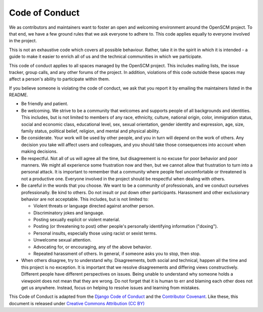 Code of Conduct
===============

We as contributors and maintainers want to foster an open and
welcoming environment around the OpenSCM project. To that end, we have
a few ground rules that we ask everyone to adhere to. This code
applies equally to everyone involved in the project.

This is not an exhaustive code which covers all possible behaviour.
Rather, take it in the spirit in which it is intended - a guide to
make it easier to enrich all of us and the technical communities in
which we participate.

This code of conduct applies to all spaces managed by the OpenSCM
project. This includes mailing lists, the issue tracker, group calls,
and any other forums of the project. In addition, violations of this
code outside these spaces may affect a person's ability to participate
within them.

If you believe someone is violating the code of conduct, we ask that
you report it by emailing the maintainers listed in the README.

-  Be friendly and patient.
-  Be welcoming. We strive to be a community that welcomes and
   supports people of all backgrounds and identities. This includes,
   but is not limited to members of any race, ethnicity, culture,
   national origin, color, immigration status, social and economic
   class, educational level, sex, sexual orientation, gender identity
   and expression, age, size, family status, political belief,
   religion, and mental and physical ability.
-  Be considerate. Your work will be used by other people, and you in
   turn will depend on the work of others. Any decision you take will
   affect users and colleagues, and you should take those consequences
   into account when making decisions.
-  Be respectful. Not all of us will agree all the time, but
   disagreement is no excuse for poor behavior and poor manners. We
   might all experience some frustration now and then, but we cannot
   allow that frustration to turn into a personal attack. It is
   important to remember that a community where people feel
   uncomfortable or threatened is not a productive one. Everyone
   involved in the project should be respectful when dealing with
   others.
-  Be careful in the words that you choose. We want to be a community
   of professionals, and we conduct ourselves professionally. Be kind
   to others. Do not insult or put down other participants. Harassment
   and other exclusionary behavior are not acceptable. This includes,
   but is not limited to:

   -  Violent threats or language directed against another person.
   -  Discriminatory jokes and language.
   -  Posting sexually explicit or violent material.
   -  Posting (or threatening to post) other people's personally
      identifying information ("doxing").
   -  Personal insults, especially those using racist or sexist terms.
   -  Unwelcome sexual attention.
   -  Advocating for, or encouraging, any of the above behavior.
   -  Repeated harassment of others. In general, if someone asks you
      to stop, then stop.

-  When others disagree, try to understand why. Disagreements, both social
   and technical, happen all the time and this project is no exception. It
   is important that we resolve disagreements and differing views
   constructively. Different people have different perspectives on
   issues. Being unable to understand why someone holds a viewpoint
   does not mean that they are wrong. Do not forget that it is human to
   err and blaming each other does not get us anywhere. Instead, focus
   on helping to resolve issues and learning from mistakes.

This Code of Conduct is adapted from the `Django Code of Conduct
<https://www.djangoproject.com/conduct/>`__ and the `Contributor
Covenant <https://www.contributor-covenant.org>`__. Like these,
this document is released under `Creative Commons Attribution
(CC BY)
<https://creativecommons.org/licenses/by/4.0/>`__
